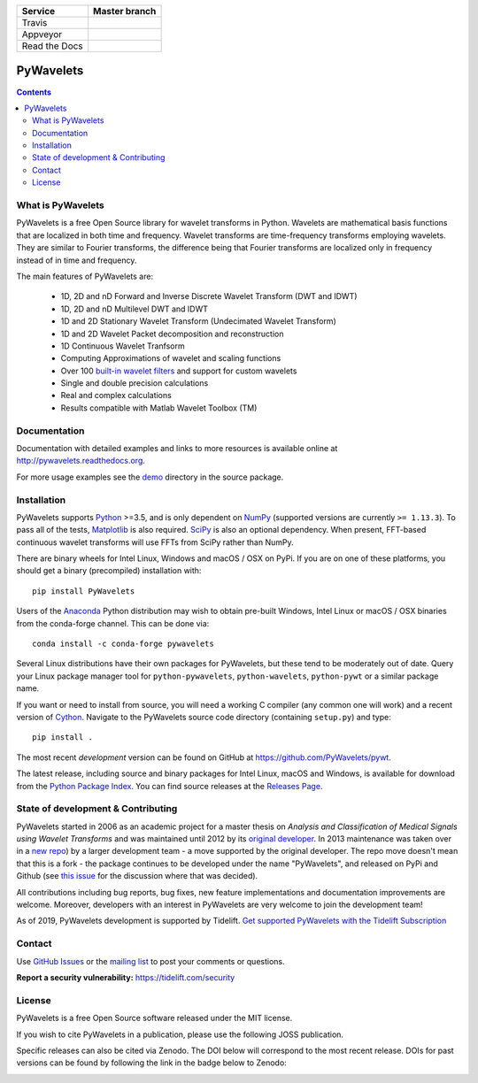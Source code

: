 +---------------+-----------------+
| Service       | Master branch   |
+===============+=================+
| Travis        | |travis_ci|     |
+---------------+-----------------+
| Appveyor      | |appveyor_ci|   |
+---------------+-----------------+
| Read the Docs | |read_the_docs| |
+---------------+-----------------+

.. |travis_ci| image:: https://api.travis-ci.org/PyWavelets/pywt.svg?branch=master
   :align: middle
   :target: https://travis-ci.org/PyWavelets/pywt
   :alt: TravisCI Status

.. |appveyor_ci| image:: https://ci.appveyor.com/api/projects/status/github/PyWavelets/pywt
   :align: middle
   :target: https://ci.appveyor.com/project/PyWavelets/pywt
   :alt: Appveyor Status

.. |read_the_docs| image:: https://readthedocs.org/projects/pywavelets/badge/?version=latest
   :align: middle
   :target: https://pywavelets.readthedocs.io/en/latest/?badge=latest
   :alt: Documentation Status


PyWavelets
==========

.. contents::

What is PyWavelets
------------------

PyWavelets is a free Open Source library for wavelet transforms in Python.
Wavelets are mathematical basis functions that are localized in both time and
frequency.  Wavelet transforms are time-frequency transforms employing
wavelets.  They are similar to Fourier transforms, the difference being that
Fourier transforms are localized only in frequency instead of in time and
frequency.

The main features of PyWavelets are:

  * 1D, 2D and nD Forward and Inverse Discrete Wavelet Transform (DWT and IDWT)
  * 1D, 2D and nD Multilevel DWT and IDWT
  * 1D and 2D Stationary Wavelet Transform (Undecimated Wavelet Transform)
  * 1D and 2D Wavelet Packet decomposition and reconstruction
  * 1D Continuous Wavelet Tranfsorm
  * Computing Approximations of wavelet and scaling functions
  * Over 100 `built-in wavelet filters`_ and support for custom wavelets
  * Single and double precision calculations
  * Real and complex calculations
  * Results compatible with Matlab Wavelet Toolbox (TM)


Documentation
-------------

Documentation with detailed examples and links to more resources is available
online at http://pywavelets.readthedocs.org.

For more usage examples see the `demo`_ directory in the source package.


Installation
------------

PyWavelets supports `Python`_ >=3.5, and is only dependent on `NumPy`_
(supported versions are currently ``>= 1.13.3``). To pass all of the tests,
`Matplotlib`_ is also required. `SciPy`_ is also an optional dependency. When
present, FFT-based continuous wavelet transforms will use FFTs from SciPy
rather than NumPy.

There are binary wheels for Intel Linux, Windows and macOS / OSX on PyPi.  If
you are on one of these platforms, you should get a binary (precompiled)
installation with::

    pip install PyWavelets

Users of the Anaconda_ Python distribution may wish to obtain pre-built
Windows, Intel Linux or macOS / OSX binaries from the conda-forge channel.
This can be done via::

    conda install -c conda-forge pywavelets

Several Linux distributions have their own packages for PyWavelets, but these
tend to be moderately out of date.  Query your Linux package manager tool for
``python-pywavelets``, ``python-wavelets``, ``python-pywt`` or a similar
package name.

If you want or need to install from source, you will need a working C compiler
(any common one will work) and a recent version of `Cython`_.  Navigate to the
PyWavelets source code directory (containing ``setup.py``) and type::

    pip install .

The most recent *development* version can be found on GitHub at
https://github.com/PyWavelets/pywt.

The latest release, including source and binary packages for Intel Linux,
macOS and Windows, is available for download from the `Python Package Index`_.
You can find source releases at the `Releases Page`_.

State of development & Contributing
-----------------------------------

PyWavelets started in 2006 as an academic project for a master thesis
on `Analysis and Classification of Medical Signals using Wavelet Transforms`
and was maintained until 2012 by its `original developer`_.  In 2013
maintenance was taken over in a `new repo <https://github.com/PyWavelets/pywt>`_)
by a larger development team - a move supported by the original developer.
The repo move doesn't mean that this is a fork - the package continues to be
developed under the name "PyWavelets", and released on PyPi and Github (see
`this issue <https://github.com/nigma/pywt/issues/13>`_ for the discussion
where that was decided).

All contributions including bug reports, bug fixes, new feature implementations
and documentation improvements are welcome.  Moreover, developers with an
interest in PyWavelets are very welcome to join the development team!

As of 2019, PyWavelets development is supported by Tidelift.
`Get supported PyWavelets with the Tidelift Subscription <https://tidelift.com/subscription/pkg/pypi-pywavelets?utm_source=pypi-pywavelets&utm_medium=referral&utm_campaign=readme>`_


Contact
-------

Use `GitHub Issues`_ or the `mailing list`_ to post your comments or questions.

**Report a security vulnerability:** https://tidelift.com/security

License
-------

PyWavelets is a free Open Source software released under the MIT license.

If you wish to cite PyWavelets in a publication, please use the following
JOSS publication.

.. image:: http://joss.theoj.org/papers/10.21105/joss.01237/status.svg
   :target: https://doi.org/10.21105/joss.01237

Specific releases can also be cited via Zenodo. The DOI below will correspond
to the most recent release. DOIs for past versions can be found by following
the link in the badge below to Zenodo:

.. image:: https://zenodo.org/badge/DOI/10.5281/zenodo.1407171.svg
   :target: https://doi.org/10.5281/zenodo.1407171

.. _built-in wavelet filters: http://wavelets.pybytes.com/
.. _Cython: http://cython.org/
.. _demo: https://github.com/PyWavelets/pywt/tree/master/demo
.. _Anaconda: https://www.continuum.io
.. _GitHub: https://github.com/PyWavelets/pywt
.. _GitHub Issues: https://github.com/PyWavelets/pywt/issues
.. _NumPy: https://www.numpy.org
.. _SciPy: https://www.scipy.org
.. _original developer: http://en.ig.ma
.. _Python: http://python.org/
.. _Python Package Index: http://pypi.python.org/pypi/PyWavelets/
.. _mailing list: http://groups.google.com/group/pywavelets
.. _Releases Page: https://github.com/PyWavelets/pywt/releases
.. _Matplotlib: http://matplotlib.org
